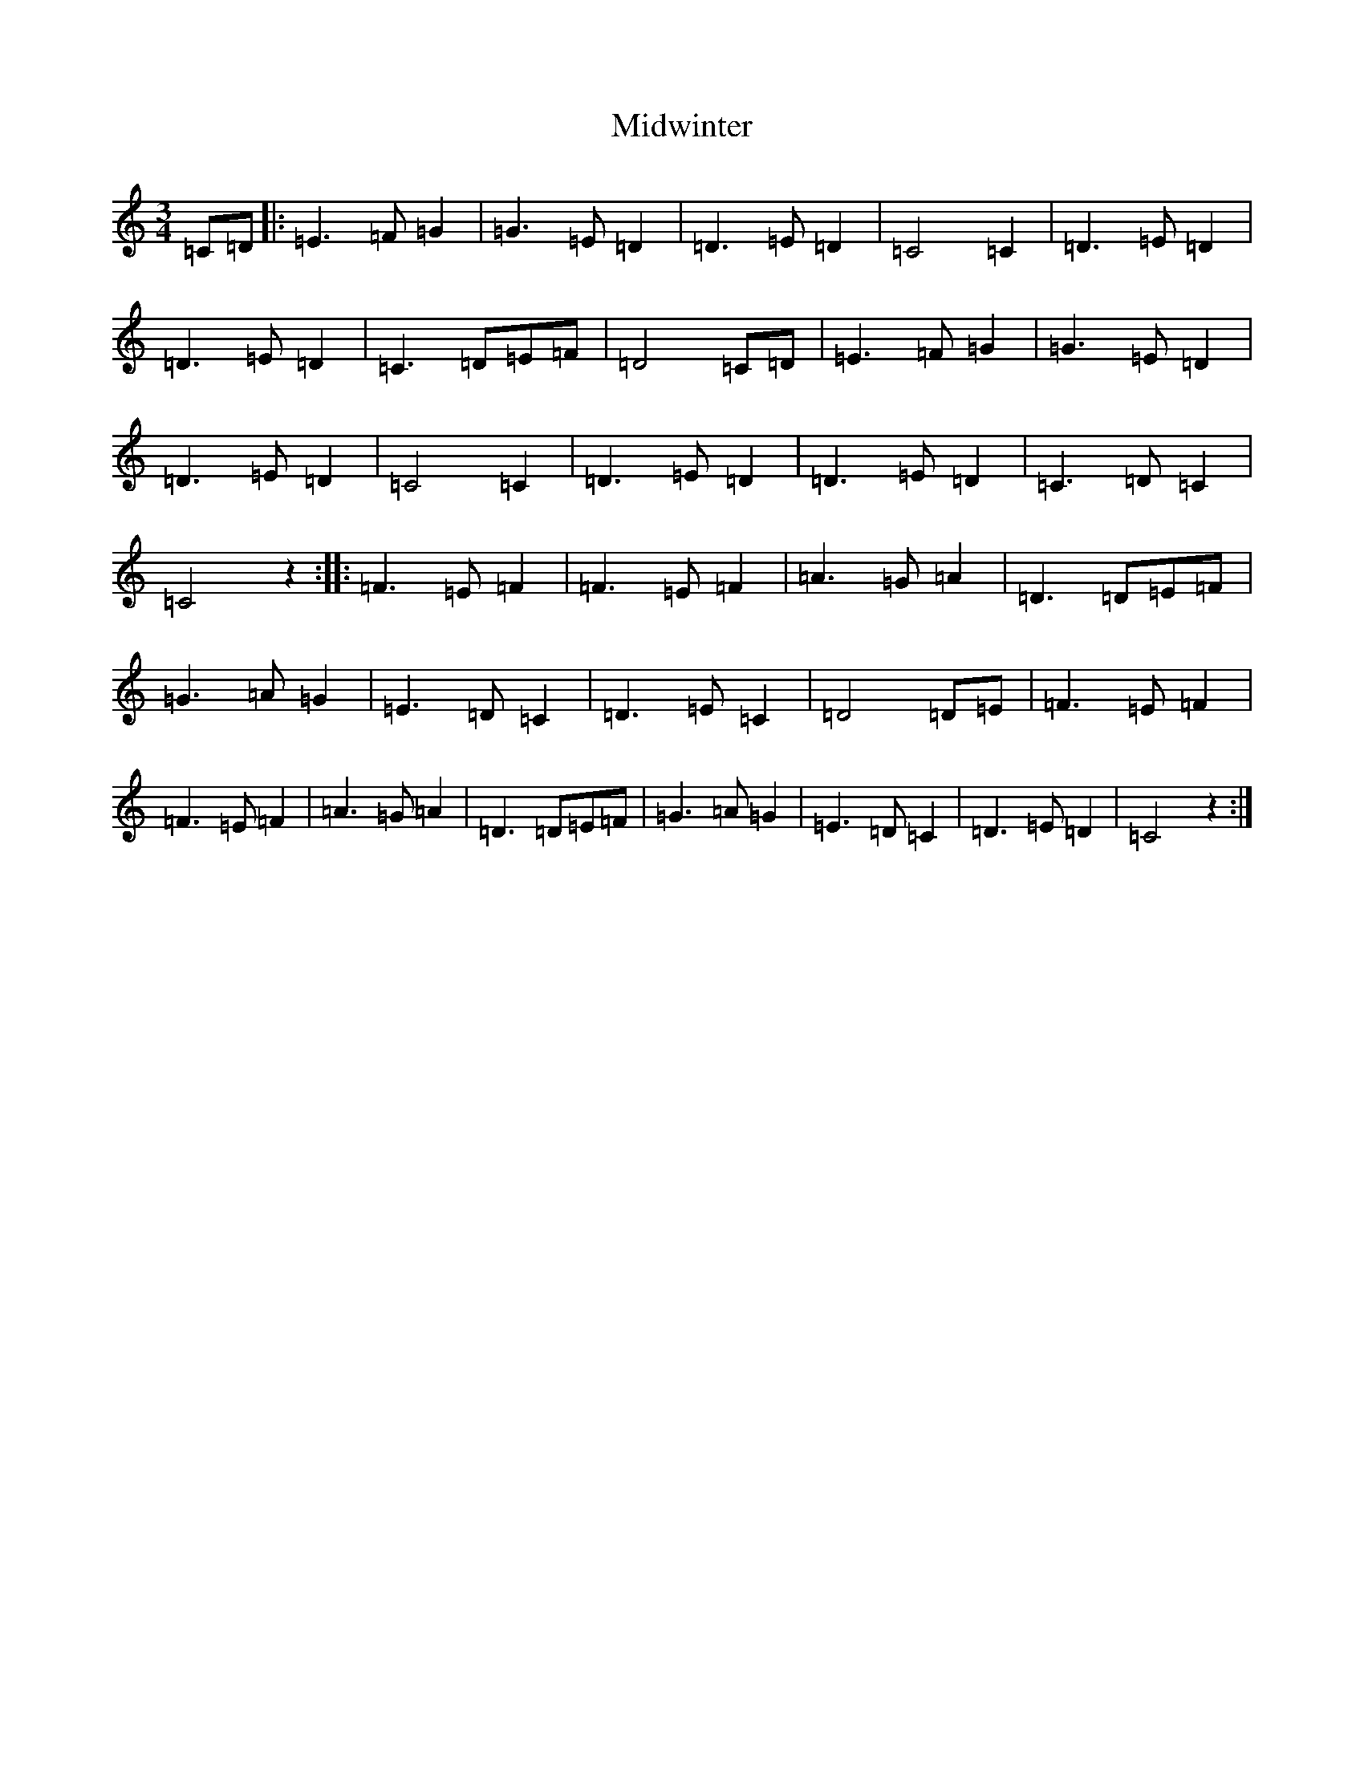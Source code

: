 X: 14129
T: Midwinter
S: https://thesession.org/tunes/2532#setting2532
R: waltz
M:3/4
L:1/8
K: C Major
=C=D|:=E3=F=G2|=G3=E=D2|=D3=E=D2|=C4=C2|=D3=E=D2|=D3=E=D2|=C3=D=E=F|=D4=C=D|=E3=F=G2|=G3=E=D2|=D3=E=D2|=C4=C2|=D3=E=D2|=D3=E=D2|=C3=D=C2|=C4z2:||:=F3=E=F2|=F3=E=F2|=A3=G=A2|=D3=D=E=F|=G3=A=G2|=E3=D=C2|=D3=E=C2|=D4=D=E|=F3=E=F2|=F3=E=F2|=A3=G=A2|=D3=D=E=F|=G3=A=G2|=E3=D=C2|=D3=E=D2|=C4z2:|